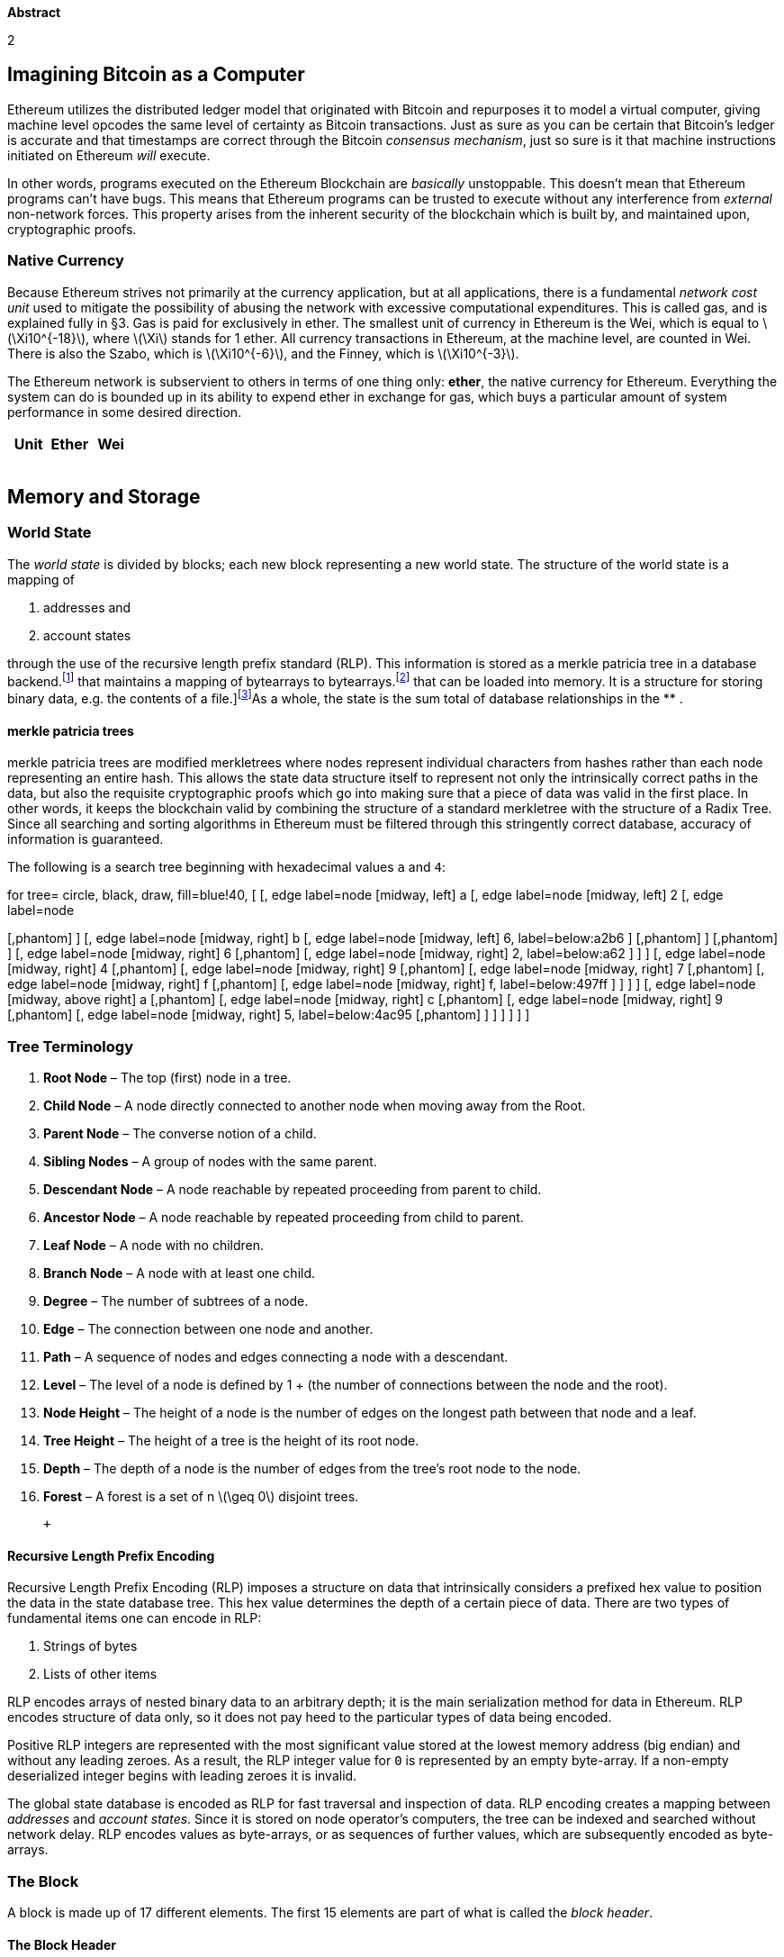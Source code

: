 

*Abstract*

2

[[imagining-bitcoin-as-a-computer]]
Imagining Bitcoin as a Computer
-------------------------------

Ethereum utilizes the distributed ledger model that originated with
Bitcoin and repurposes it to model a virtual computer, giving machine
level opcodes the same level of certainty as Bitcoin transactions. Just
as sure as you can be certain that Bitcoin’s ledger is accurate and that
timestamps are correct through the Bitcoin __consensus mechanism__, just
so sure is it that machine instructions initiated on Ethereum _will_
execute.

In other words, programs executed on the Ethereum Blockchain are
_basically_ unstoppable. This doesn’t mean that Ethereum programs can’t
have bugs. This means that Ethereum programs can be trusted to execute
without any interference from _external_ non-network forces. This
property arises from the inherent security of the blockchain which is
built by, and maintained upon, cryptographic proofs.

[[native-currency]]
Native Currency
~~~~~~~~~~~~~~~

Because Ethereum strives not primarily at the currency application, but
at all applications, there is a fundamental _network cost unit_ used to
mitigate the possibility of abusing the network with excessive
computational expenditures. This is called gas, and is explained fully
in §3. Gas is paid for exclusively in ether. The smallest unit of
currency in Ethereum is the Wei, which is equal to
latexmath:[$\Xi10^{-18}$], where latexmath:[$\Xi$] stands for 1 ether.
All currency transactions in Ethereum, at the machine level, are counted
in Wei. There is also the Szabo, which is latexmath:[$\Xi10^{-6}$], and
the Finney, which is latexmath:[$\Xi10^{-3}$].

The Ethereum network is subservient to others in terms of one thing
only: **ether**, the native currency for Ethereum. Everything the system
can do is bounded up in its ability to expend ether in exchange for gas,
which buys a particular amount of system performance in some desired
direction.

[cols="<,<,>",options="header",]
|======================
|*Unit* |*Ether* |*Wei*
| | |
| | |
| | |
| | |
|======================

[[memory-and-storage]]
Memory and Storage
------------------

[[world-state]]
World State
~~~~~~~~~~~

The _world state_ is divided by blocks; each new block representing a
new world state. The structure of the world state is a mapping of

1.  addresses and
2.  account states

through the use of the recursive length prefix standard (RLP). This
information is stored as a merkle patricia tree in a database
backend.footnote:[The database backend is accessed by users through an
external application, most likely an Ethereum client; see also:] that
maintains a mapping of bytearrays to bytearrays.footnote:[A bytearray is
specific set of bytes [data] that can be loaded into memory. It is a
structure for storing binary data, e.g. the contents of a
file.]footnote:[This permanent data structure makes it possible to
easily recall any previous state with its root hash keeping the
resources off-chain and minimizing on-chain storage needs.]As a whole,
the state is the sum total of database relationships in the ** .

[[merkle-patricia-trees]]
merkle patricia trees
^^^^^^^^^^^^^^^^^^^^^

merkle patricia trees are modified merkletrees where nodes represent
individual characters from hashes rather than each node representing an
entire hash. This allows the state data structure itself to represent
not only the intrinsically correct paths in the data, but also the
requisite cryptographic proofs which go into making sure that a piece of
data was valid in the first place. In other words, it keeps the
blockchain valid by combining the structure of a standard merkletree
with the structure of a Radix Tree. Since all searching and sorting
algorithms in Ethereum must be filtered through this stringently correct
database, accuracy of information is guaranteed.

The following is a search tree beginning with hexadecimal values `a` and
`4`: +

for tree= circle, black, draw, fill=blue!40, [ [, edge label=node
[midway, left] a [, edge label=node [midway, left] 2 [, edge label=node
[midway, left] c [, edge label=node [midway, left] 7, label=below:a2c7 ]
[,phantom] ] [, edge label=node [midway, right] b [, edge label=node
[midway, left] 6, label=below:a2b6 ] [,phantom] ] [,phantom] ] [, edge
label=node [midway, right] 6 [,phantom] [, edge label=node [midway,
right] 2, label=below:a62 ] ] ] [, edge label=node [midway, right] 4
[,phantom] [, edge label=node [midway, right] 9 [,phantom] [, edge
label=node [midway, right] 7 [,phantom] [, edge label=node [midway,
right] f [,phantom] [, edge label=node [midway, right] f,
label=below:497ff ] ] ] ] [, edge label=node [midway, above right] a
[,phantom] [, edge label=node [midway, right] c [,phantom] [, edge
label=node [midway, right] 9 [,phantom] [, edge label=node [midway,
right] 5, label=below:4ac95 [,phantom] ] ] ] ] ] ]

[[tree-terminology]]
Tree Terminology
~~~~~~~~~~~~~~~~

1.  *Root Node* – The top (first) node in a tree.
2.  *Child Node* – A node directly connected to another node when moving
away from the Root.
3.  *Parent Node* – The converse notion of a child.
4.  *Sibling Nodes* – A group of nodes with the same parent.
5.  *Descendant Node* – A node reachable by repeated proceeding from
parent to child.
6.  *Ancestor Node* – A node reachable by repeated proceeding from child
to parent.
7.  *Leaf Node* – A node with no children.
8.  *Branch Node* – A node with at least one child.
9.  *Degree* – The number of subtrees of a node.
10. *Edge* – The connection between one node and another.
11. *Path* – A sequence of nodes and edges connecting a node with a
descendant.
12. *Level* – The level of a node is defined by 1 + (the number of
connections between the node and the root).
13. *Node Height* – The height of a node is the number of edges on the
longest path between that node and a leaf.
14. *Tree Height* – The height of a tree is the height of its root node.
15. *Depth* – The depth of a node is the number of edges from the tree’s
root node to the node.
16. *Forest* – A forest is a set of n latexmath:[$\geq  0$] disjoint
trees.

 +

[[recursive-length-prefix-encoding]]
Recursive Length Prefix Encoding
^^^^^^^^^^^^^^^^^^^^^^^^^^^^^^^^

Recursive Length Prefix Encoding (RLP) imposes a structure on data that
intrinsically considers a prefixed hex value to position the data in the
state database tree. This hex value determines the depth of a certain
piece of data. There are two types of fundamental items one can encode
in RLP:

1.  Strings of bytes
2.  Lists of other items

RLP encodes arrays of nested binary data to an arbitrary depth; it is
the main serialization method for data in Ethereum. RLP encodes
structure of data only, so it does not pay heed to the particular types
of data being encoded.

Positive RLP integers are represented with the most significant value
stored at the lowest memory address (big endian) and without any leading
zeroes. As a result, the RLP integer value for `0` is represented by an
empty byte-array. If a non-empty deserialized integer begins with
leading zeroes it is invalid.

The global state database is encoded as RLP for fast traversal and
inspection of data. RLP encoding creates a mapping between _addresses_
and __account states__. Since it is stored on node operator’s computers,
the tree can be indexed and searched without network delay. RLP encodes
values as byte-arrays, or as sequences of further values, which are
subsequently encoded as byte-arrays.

[[the-block]]
The Block
~~~~~~~~~

A block is made up of 17 different elements. The first 15 elements are
part of what is called the __block header__.

[[the-block-header]]
The Block Header
^^^^^^^^^^^^^^^^

[[description]]
Description
+++++++++++

: The information contained in a block besides the transactions list.
This consists of:

1.  *Parent Hash* – This is the Keccak-256 hash of the parent block’s
header.
2.  *Ommers Hash* – This is the Keccak-256 hash of the ommer’s list
portion of this block.
3.  *Beneficiary* – This is the 20-byte address to which all block
rewards are transferred.
4.  *State Root* – This is the Keccak-256 hash of the root node of the
state trie, after a block and its transactions are finalized.
5.  *Transactions Root* – This is the Keccak-256 hash of the root node
of the trie structure populated with each transaction from a Block’s
transaction list.
6.  *Receipts Root* – This is the Keccak-256 hash of the root node of
the trie structure populated with the receipts of each transaction in
the transactions list portion of the block.
7.  *Logs Bloom* – This is the bloom filter composed from indexable
information (log address and log topic) contained in the receipt for
each transaction in the transactions list portion of a block.
8.  *Difficulty* – This is the difficulty of this block – a quantity
calculated from the previous block’s difficulty and its timestamp.
9.  *Number* – This is a quantity equal to the number of ancestor blocks
behind the current block.
10. *Gas Limit* – This is a quantity equal to the current maximum gas
expenditure per block.
11. *Gas Used* – This is a quantity equal to the total gas used in
transactions in this block.
12. *Timestamp* – This is a record of Unix’s time at this block’s
inception.
13. *Extra Data* – This byte-array of size 32 bytes or less contains
extra data relevant to this block.
14. *Mix Hash* – This is a 32-byte hash that verifies a sufficient
amount of computation has been done on this block.
15. *Nonce* – This is an 8-byte hash that verifies a sufficient amount
of computation has been done on this block.
16. *Ommer Block Headers* – These are the same components listed above
for any ommers.

[[block-footer]]
Block Footer
^^^^^^^^^^^^

*Transaction Series* – This is the only non-header content in the block.

[[block-number-and-difficulty]]
Block Number and Difficulty
^^^^^^^^^^^^^^^^^^^^^^^^^^^

Note that is the difficulty of the genesis block. The Homestead
difficulty parameter, is used to affect a dynamic homeostasis of time
between blocks, as the time between blocks varies, as discussed below,
as implemented in EIP-2. In the Homestead release, the exponential
difficulty symbol, causes the difficulty to slowly increase (every
100,000 blocks) at an exponential rate, and thus increasing the block
time difference, and putting time pressure on transitioning to
proof-of-stake. This effect, known as the ``difficulty bomb'', or ``ice
age'', was explained in EIP-649 and delayed and implemented earlier in
EIP-2, was also modified in EIP-100 with the use of x, the adjustment
factor, and the denominator 9, in order to target the mean block time
including uncle blocks. Finally, in the Byzantium release, with EIP-649,
the ice age was delayed by creating a fake block number, which is
obtained by substracting three million from the actual block number,
which in other words reduced the time difference between blocks, in
order to allow more time to develop proof-of-stake and preventing the
network from ``freezing'' up.

[[account-creation]]
Account Creation
^^^^^^^^^^^^^^^^

Account creation definitively occurs with contract creation. Is related
to: `init`. Lastly, there is the `body` which is the EVM-code that
executes if/when the account containing it receives a message call.

[[account-state]]
Account State
^^^^^^^^^^^^^

The account state contains details of any particular account during some
specified world state. The account state is made up of four variables:

1.  *nonce* The number of transactions sent from this address, or the
number of contract creations made by the account associated with this
address.
2.  *balance* The amount of *Wei* owned by this account. Stored as a
key/value pair inside the state database.
3.  *storage_root* A 256-bit (32-byte) hash of the root node of a merkle
patricia tree that encodes the storage contents of the
account.footnote:[A particular path from root to leaf in the **]
4.  *code_hash* The hash of the EVM code of this account’s contract.
Code hashes are stored in the ****. Code hashes are permanent and they
are executed when the address belonging to that account receives a
message call.

[[bloom-filter]]
Bloom Filter
^^^^^^^^^^^^

The Bloom Filter is composed from indexable information (logger address
and log topics) contained in each log entry from the receipt of each
transaction in the transactions list.

[[transaction-receipts]]
Transaction Receipts
^^^^^^^^^^^^^^^^^^^^

[[processing-and-computation]]
Processing and Computation
--------------------------

[[the-transaction]]
The Transaction
~~~~~~~~~~~~~~~

The basic method for Ethereum accounts to interact with each other. The
transaction is a single cryptographically signed instruction sent to the
Ethereum network. There are two types of transactions: message calls and
contract creations. Transactions lie at the heart of Ethereum, and are
entirely responsible for the dynamism and flexibility of the platform.
Transactions are the bread and butter of state transitions, that is of
block additions, which contain all of the computation performed in one
block. Each transaction applies the execution changes to the __machine
state__, a temporary state which consists of all the required changes in
computation that must be made before a block is finalized and added to
the world state.

[[transactions-root]]
Transactions Root
^^^^^^^^^^^^^^^^^

[[notation]]
Notation
++++++++

: `listhash`

[[alternatively]]
Alternatively:
++++++++++++++

Transactions Root

[[description-1]]
Description
+++++++++++

: The `Keccak-256` hash of the root node that precedes the
`transactions` in the `transactions_list` section of a Block.

1.  *Nonce* – The number of transactions sent by the sender.
2.  *Gas Price* – The number of Wei to pay the network for unit of gas.
3.  *Gas Limit* – The maximum amount of gas to be used in while
executing a transaction.
4.  *To* – The 20-character recipient of a message call.footnote:[In the
case of a contract creation this is 0x000000000000000000.]
5.  *Value* The number of Wei to be transferred to the recipient of a
message call.footnote:[In the case of a contract creation, an endowment
to the newly created contract account.]
6.  *v, r, s*

[[state-transition-function]]
State Transition Function
~~~~~~~~~~~~~~~~~~~~~~~~~

State Transitions come about through the State Transition Function; this
is a high-level abstraction of several operations in Ethereum which
comprise the overall act of taking changes from the _machine state_ and
adding them to the world state.

[[mining]]
Mining
~~~~~~

The `Block Beneficiary` is the 160-bit (20-byte) address to which all
fees collected from the successful mining of a block are transferred.
`Apply Rewards` is the third process in `block_finalization` that sends
the mining reward to an account’s address. This is a scalar value
corresponding to the difficulty level of a current block.

[[verification]]
Verification
~~~~~~~~~~~~

The process in The EVM that verifies Ommer Headers

[[sender-function]]
Sender Function
~~~~~~~~~~~~~~~

A description that maps transactions to their sender using `ECDSA` of
the SECP-256k1 curve,

[[serializationdeserialization]]
Serialization/Deserialization
~~~~~~~~~~~~~~~~~~~~~~~~~~~~~

This function expands a positive-integer value to a big-endian
byte-array of minimal length. When accompanied by a latexmath:[$\cdot$]
operator, it signals sequence concatenation. The `big_endian` function
accompanies RLP serialization and deserialization.

[[ethereum-virtual-machine]]
Ethereum Virtual Machine
~~~~~~~~~~~~~~~~~~~~~~~~

The EVM has a simple stack-based architecture. The word size of the
machine and thus size of stack is 256-bit. This was chosen to facilitate
the Keccak-256 hash scheme and elliptic-curve based computation. The
memory model is a simple word-addressed byte-array. The memory stack has
a maximum size of 1024-bits. The machine also has an independent storage
model; this is similar in concept to the memory but rather than a byte
array, it is a word-addressable word array. Unlike memory, which is
volatile, storage is non-volatile and is maintained as part of the
system state.

All locations in both storage and memory are well-defined initially as
zero. The machine does not follow the standard von Neumann architecture.
Rather than storing program code in generally-accessible memory or
storage, it is stored separately in a virtual ROM interactable only
through specialized instructions.

The machine can have exceptional execution for several reasons,
including stack underflows and invalid instructions. Like the out-of-gas
exception, they do not leave state changes intact. Rather, the machine
halts immediately and reports the issue to the execution agent (either
the transaction processor or, recursively, the spawning execution
environment) which will deal with it separately.

[[fees]]
Fees
^^^^

Fees (denominated in gas) are charged under three distinct
circumstances, all three as prerequisite to the execution of an
operation. The *first* and most common is __the fee intrinsic to the
computation of the operation__. **Secondly**, gas may be deducted __in
order to form the payment for a subordinate message call or contract
creation__; this forms part of the payment for the CREATE, CALL and
CALLCODE operations. **Finally**, _gas may be paid due to an increase in
the usage of the memory._

Over an account’s execution, the total fee for memory-usage payable is
proportional to smallest multiple of 32 bytes that are required such
that all memory indices (whether for read or write) are included in the
range. This is paid for on a just-in-time basis; as such, referencing an
area of memory at least 32 bytes greater than any previously indexed
memory will certainly result in an additional memory usage fee. Due to
this fee it is highly unlikely that addresses will trend above 32-bit
bounds.

Implementations must be able to manage this eventuality. Storage fees
have a slightly nuanced behaviour to incentivize minimization of the use
of storage (which corresponds directly to a larger state database on all
nodes), the execution fee for an operation that clears an entry in the
storage is not only waived, a qualified refund is given; in fact, this
refund is effectively paid up-front since the initial usage of a storage
location costs substantially more than normal usage.

[[execution]]
Execution
~~~~~~~~~

The execution of a transaction defines the state transition function:
`stf`. However, before any transaction can be executed it needs to go
through the initial tests of intrinsic validity.

[[intrinsic-validity]]
Intrinsic Validity
^^^^^^^^^^^^^^^^^^

The criteria for intrinsic validity are as follows:

* The transaction follows the rules for _well-formed RLP_ (recursive
length prefix.)
* The _signature_ on the transaction is valid.
* The _nonce_ on the transaction is valid, i.e. it is equivalent to the
sender account’s current nonce.
* The `gas_limit` is greater than or equal to the `intrinsic_gas` used
by the transaction.
* The sender’s account balance contains the cost required in up-front
payment.

[[transaction-receipt]]
Transaction Receipt
^^^^^^^^^^^^^^^^^^^

While the amount of gas used in the execution and the accrued log items
belonging to the transaction are stored, information concering the
result of a transaction’s execution is stored in the transaction receipt
`tx_receipt`. The set of log events which are created through the
execution of the transaction, `logs_set` in addition to the bloom filter
which contains the actual information from those log events `logs_bloom`
are located in the transaction receipt. In addition, the
post-transaction state `post_transaction(state)` and the amount of gas
used in the block containing the transaction receipt post(gas_used) are
stored in the transaction receipt. As a result, the transaction receipt
is a record of any given `execution`.

A valid transaction execution begins with a permanent change to the
state: the nonce of the sender account is increased by one and the
balance is decreased by the `collateral_gas`footnote:[Designated
```intrinsic_gas`'' in the Yellowpaper] which is the amount of gas a
transaction is required to pay prior to its execution. The original
transactor will differ from the sender if the message call or contract
creation comes from a contract account executing code.

After a transaction is executed, there comes a provisional state, which
is a pre-final state. Gas used for the execution of individual EVM
opcodes prior to their potential addition to the `world_state` creates:

* provisional state
* `intrinsic gas`, and
* an associated substate

* The accounts tagged for self-destruction following the transaction’s
completion. `self_destruct(accounts)`
* The `logs_series`, which creates checkpoints in EVM code execution for
frontend applications to explore, and is made up of the`logs_set` and
`logs_bloom` from the `tx_receipt`.
* The refund balance.footnote:[The sstore operation increases the amount
refunded by resetting contract storage to zero from some non-zero
state.]

Code execution always depletes `gas`. If gas runs out, an out-of-gas
error is signaled (`oog`) and the resulting state defines itself as an
empty set; it has no effect on the world state. This describes the
transactional nature of Ethereum. In order to affect the world state, a
transaction must go through completely or not at all.

[[code-deposit]]
Code Deposit
^^^^^^^^^^^^

If the initialization code completes successfully, a final
contract-creation cost is paid, the code-deposit cost, c, proportional
to the size of the created contract’s code.

[[execution-model]]
Execution Model
^^^^^^^^^^^^^^^

[[basics]]
Basics
++++++

: The stack-based _virtual machine_ which lies at the heart of the
Ethereum and performs the actions of a computer. This is actually an
instantial runtime that executes several substates, as EVM computation
instances, before adding the finished result, all calculations having
been completed, to the final state via the `finalization function`.

In addition to the `system state` and the `remaining gas` for
computation there are several pieces of important information used in
the execution environment that the execution agent must provide:

* `account_address`, the address of the account which owns the code that
is executing.
* `sender_address` the sender address of the transaction that originated
this execution.
* `originator_price` the price of gas in the transaction that originated
this execution.
* `input_data`, a byte array that is the input data to this execution;
if the execution agent is a transaction, this would be the transaction
data.
* `account_address` the address of the account which caused the code to
be executing; if the execution agent is a transaction, this would be the
transaction sender.
* `newstate_value` the value, in Wei, passed to this account if the
execution agent is a transaction, this would be the transaction value.
* `code array` the byte array that is the machine code to be executed.
* `block_header` the block header of the present block.
* `stack_depth` the depth of the present message-call or
contract-creation (i.e. the number of CALLs or CREATEs being executed at
present).

The execution model defines the `state_transition function`, which can
compute the `resultant state`, the `remaining_gas`, the
`accrued_substate` and the `resultant_output`, given these definitions.
For the present context, we will define it where the accrued substate is
defined as the tuple of the `self-destructs_set`, the `log_series`, the
`touched_accounts` and the `refunds`.

[[execution-overview]]
Execution Overview
^^^^^^^^^^^^^^^^^^

The `execution_function`, in most practical implementations, *will be
modeled as an iterative progression of the pair comprising the full
`system_state` and the `machine_state`.* It’s defined recursively with
the `iterator_function`, which defines the result of a single cycle of
the state machine, together with the `halting_check` function, which
determines if the present state is an exceptional halting state of the
machine and `output_data` of the instruction if the present state is a
`controlled_halt` of the machine. An empty sequence/series indicates
that execution should halt, while the empty set indicates that execution
should continue.

When evaluating execution, we extract the remaining gas from the
resultant machine state. It is thus cycled (recursively or with an
iterative loop) until either `exceptional_halt` becomes true indicating
that the present state is exceptional and that the machine must be
halted and any changes discarded or until H becomes a series (rather
than the empty set) indicating that the machine has reached a controlled
halt.

The machine state is defined as the tuple which are the **gas
available**, **the program counter**, **the memory contents**, *the
active number of words in memory* (counting continuously from position
0), **and the stack contents**. The memory contents are a series of
zeroes of size latexmath:[$2^{256}$].

[[the-execution-cycle]]
The Execution Cycle
^^^^^^^^^^^^^^^^^^^

Stack items are added or removed from the left-most, lower-indexed
portion of the series; all other items remain unchanged: The gas is
reduced by the instruction’s gas cost and for most instructions, the
program counter increments on each cycle, for the three exceptions, we
assume a function J, subscripted by one of two instructions, which
evaluates to the according value: otherwise In general, we assume the
memory, self-destruct set and system state don’t change: however,
instructions do typically alter one or several components of these
values.

[[provisional-state]]
Provisional State
+++++++++++++++++

A smaller, temporary state that is generated during transaction
execution. It contains three sets of data.footnote:[The final state is
reached after deleting all accounts that either appear in the
self-destruct list or are touched and empty.]

[[message-calls]]
Message Calls
^^^^^^^^^^^^^

A message call can come from a transaction or internally from contract
code execution. It contains the field data, which consists of user data
input to a message call. Messages allow communication between accounts
(whether contract or external.) Messages can come in the form of
`msg_calls` which give output data. If it is a contract account, this
code gets executed when the account receives a message call. Message
calls and contract creations are both __transactions__, but contract
creations are never considered the same as message calls. Message calls
always transfer some amount of value to another account. If the message
call is an account creation transaction then the value given takes on
the role of an endowment towards the new account. Every time an account
receives a message call it returns the `body`, something which is
triggered by the `init` function. User data input to a `message_call`,
structured as an unlimited size byte-array.

[[universal-gas]]
Universal Gas
+++++++++++++

Message calls always have a universally agreed-upon cost in gas. There
is a strong distinction between contract creation transactions and
message call transactions. Computation performed, whether it is a
contract creation or a message call, represents the currently legal
valid state. There can be no invalid transactions from this point. There
is also a message call/contract creation __stack__. This stack has a
depth, depending on how many transactions are in it. Contract creations
and message calls have entirely different ways of executing, and are
entirely different in their roles in Ethereum. The concepts can be
conflated. Message calls can result in computation that occurs in the
next state rather than the current one. If an account that is currently
executing receives a message call, no code will execute, because the
account might exist but has no code in it yet. To execute a message call
transactions are required:

* `sender`
* `transaction originator`
* `recipient`
* `account` (usually the same as the recipient)
* `available gas`
* `value`
* `gas price`
* An arbitrary length byte-array. `arb array`
* `present depth` of the message call/contract creation stack.

[[contract-creation]]
Contract Creation
^^^^^^^^^^^^^^^^^

To initiate contract creation you need to send transaction to `nothing`.
This executes init and returns the body. Init is executed only once at
account_creation, and permanently discarded after that.

[[execution-environment]]
Execution Environment
^^^^^^^^^^^^^^^^^^^^^

The Ethereum Runtime Environment is the environment under which
Autonomous Objects execute in the EVM: the EVM runs as a part of this
environment.

[[big-endian-function]]
Big Endian Function
^^^^^^^^^^^^^^^^^^^

This function expands a positive-integer value to a big-endian byte
array of minimal length. When accompanied by a latexmath:[$\cdot$]
operator, it signals sequence concatenation. The `big_endian` function
accompanies RLP serialization and deserialization.

[[gas]]
Gas
~~~

Gas is the fundamental network cost unit converted to and from ether as
needed to complete the transaction while it is sent. Gas is arbitrarily
determined at the moment it is needed, by the block and according to the
total network’s miners decision to charge certain fees. Each miner
choose individually which gas prices they want to accept and which they
want to reject.

[[gas-pricegas-limit]]
Gas Price/Gas Limit
^^^^^^^^^^^^^^^^^^^

`Gas price` is a value equal to the current limit of gas expenditure per
block, according to the miners. Any unused gas is refunded to the
sender. The canonical gas limit of a block is expressed and is
stabilized by the `time_stamp` of the block.

[[gas-price-stability]]
Gas Price Stability
+++++++++++++++++++

Where `new_header` is the new block’s header, but without the nonce and
mix-hash components, d being the current DAG, a large data set needed to
compute the mix-hash, and PoW is the proof-of-work function this
evaluates to an array with the first item being the mix-hash, to prove
that a correct DAG has been used, and the second item being a
pseudo-random number cryptographically dependent on it. Given an
approximately uniform distribution in the range the expected time to
find a solution is proportional to the difficulty.

This is the foundation of the security of the blockchain and is the
fundamental reason why a malicious node cannot propagate newly created
blocks that would otherwise overwrite (``rewrite'') history. Because the
nonce must satisfy this requirement, and because its satisfaction
depends on the contents of the block and in turn its composed
transactions, creating new, valid, blocks is difficult and, over time,
requires approximately the total compute power of the trustworthy
portion of the mining peers. Thus we are able to define the block header
validity function.

[[gasused]]
Gasused
+++++++

A value equal to the total gas used in transactions in this block.

[[machine-state]]
Machine State
^^^^^^^^^^^^^

The machine state is a tuple consisting of five elements:

1.  `gas_available`
2.  `program_counter`
3.  `memory_contents` A series of zeroes of size latexmath:[$2^{256}$]
4.  `memory_words.count`
5.  `stack_contents`

There is also, : the current operation to be executed

[[exceptional-halting]]
Exceptional Halting
^^^^^^^^^^^^^^^^^^^

An exceptional halt may be caused by four conditions existing on the
stack with regard to the next opcode in line for execution:

....
                    if 
                    out_of_gas = true 
                    or
                    bad_instruction = true
                    or
                    bad_stack_size = true
                    or
                    bad_jumpdest = true
                    then throw exception
                    else exec opcode x
                    then init control_halt
                    
....

Exceptional halts are reserved for opcodes that fail to execute. They
can never be caused through an opcode’s actual execution.

* The amount of remaining gas in each transaction is extracted from
information contained in the `machine_state`
* A simple iterative recursive loop with a Boolean value:
** *true* indicating that in the run of computation, an exception was
signaled
** *false* indicating in the run of computation, no exceptions were
signaled. If this value remains false for the duration of the execution
until the set of transactions becomes a series (rather than an empty
set.) This means that the machine has reached a controlled halt.

[[substate]]
Substate
++++++++

A smaller, temporary state that is generated during transaction
execution and runs parallel to `machine state`. It contains three sets
of data:

* The accounts tagged for self-destruction following the transaction’s
completion. `self_destruct(accounts)`
* The `logs_series`, which creates checkpoints in EVM code execution for
frontend applications to explore, and is made up of the`logs_set` and
`l ogs_bloom` from the `tx_receipt`.
* The refund balance.footnote:[The sstore operation increases the amount
refunded by resetting contract storage to zero from some non-zero
state.]

[[evm-code]]
EVM Code
^^^^^^^^

The bytecode that the EVM can natively execute. Used to explicitly
specify the meaning of a message to an account. A `contract` is a piece
of EVM Code that may be associated with an Account or an Autonomous
Object. *EVM Assembly* is the human readable version of EVM Code.

[[blocktree-to-blockchain]]
Blocktree to Blockchain
~~~~~~~~~~~~~~~~~~~~~~~

The canonical blockchain is a path from root to leaf through the entire
block tree. In order to have consensus over which path it is,
conceptually we identify the path that has had the most computation done
upon it, or, the heaviest path. Clearly one factor that helps determine
the heaviest path is the block number of the leaf, equivalent to the
number of blocks, not counting the unmined genesis block, in the path.
The longer the path, the greater the total mining effort that must have
been done in order to arrive at the leaf. This is akin to existing
schemes, such as that employed in Bitcoin-derived protocols. Since a
block header includes the difficulty, the header alone is enough to
validate the computation done. Any block contributes toward the total
computation or total difficulty of a chain. Thus we define the total
difficulty of `this_block` recursively by the difficulty of its parent
block and the block itself. The jobs of miners and validators are as
follows:
`Validate (or, if mining, determine) ommers; validate (or, if mining, determine) transactions; apply rewards; verify (or, if mining, compute a valid) state and nonce.`

[[ommer-validation]]
Ommer Validation
~~~~~~~~~~~~~~~~

The validation of ommer headers means nothing more than verifying that
each ommer header is both a valid header and satisfies the relation of
Nth-generation ommer to the present block. The maximum of ommer headers
is two.

[[transaction-validation]]
Transaction Validation
~~~~~~~~~~~~~~~~~~~~~~

The given gasUsed must correspond faithfully to the transactions listed,
the total gas used in the block, must be equal to the accumulated gas
used according to the final transaction.

[[reward-application]]
Reward Application
~~~~~~~~~~~~~~~~~~

The application of rewards to a block involves raising the balance of
the accounts of the beneficiary address of the block and each ommer by a
certain amount. We raise the block’s beneficiary account; for each
ommer, we raise the block’s beneficiary by 1 an additional 32 of the
block reward and the beneficiary of the ommer gets rewarded depending on
the block number. This constitutes the
`block_finalization state_transition_function.` If there are collisions
of the beneficiary addresses between ommers and the block two ommers
with the same beneficiary address or an ommer with the same beneficiary
address as the present block,

additions are applied cumulatively. The block reward is three ether per
block.

/paragraphState & Nonce Validation The function that maps a block B to
its initiation state, that is,the hash of the root node of a trie of
state x. This value is stored in the state database trivial and
efficient since the trie is by nature a resilient data structure. And
finally define the `block_transition_function`, which maps an incomplete
block to a complete block with a specified dataset. As specified at the
beginning of the present work, the `state_transition_function`, which is
defined in terms of, the `block_finalisation_function` and, the
`transaction_evaluation_function`. As previously detailed, there is the
nth corresponding status code, logs and cumulative gas used after each
transaction, the fourth component in the tuple, has already been defined
in terms of the logs).

[[section]]

The nth state is given from applying the corresponding transaction to
the state resulting from the previous transaction (or the block’s
initial state in the case of the first BYZANTIUM VERSION 3475aa8 –
2018-01-26 14 such transaction): otherwise in certain cases there is a
similar approach defining each item as the gas used in evaluating the
corresponding transaction summed with the previous item (or zero, if it
is the first), giving us a running total: the function is used that was
defined in the transaction execution function. Finally `new state`
exists in the context of the `block reward function` applied to the
final transaction’s `resultant state`, thus the complete
block-transition mechanism, less PoW, the proof-of-work function is
defined.

[[mining-proof-of-work]]
Mining Proof-of-Work
~~~~~~~~~~~~~~~~~~~~

Proof that a certain amount of mining has been done exists as a
cryptographic probability statement which asserts beyond reasonable
doubt that a particular amount of computation has been expended in the
determination of some token value `pow_token`. It is utilised to enforce
the security of the blockchain. Since mined blocks produce a reward, the
proof-of-work also serves as a wealth distribution mechanism. For this
reason, the proof of work function is designed to be as accessible as
possible to as many people as possible.

A very basic application of this principle of accessibility is found in
combining the traditional Proof-of-Work function with a
__Memory-Hardness function__. By forcing the hashing algorithm to use
memory as well as CPU, miners are more likely to use computers than
ASICs, meaning that ASIC efficiency will not obsolete the person who
wants to mine on their home computer from participating in the mining
process. To make the Ethereum Blockchain ASIC resistant, the
Proof-of-Work mechanism has been designed to be sequential and
memory-hard. This means that the nonce requires high amounts of memory
and bandwidth such that the memory cannot be used in parallel to
discover multiple nonces simultaneously. Therefore, the proof-of-work
function takes the form of latexmath:[$2^{256}$] the new block’s header
but without the nonce and mix-hash components. There is the
`header_nonce`, and `data_set` which are required to compute the mix
hash and `block_difficulty`, the difficulty value of the new block. The
proof-of-work function evaluates to an array with the first item being
the mix hash and the second item being a pseudorandom number which is
cryptographically dependent on the `header_nonce` and the `data_set`.
The name for this algorithm is **Ethash**.

[[ethash-seedrightarrowcacherightarrowdatasetrightarrowslice]]
Ethash:
Seedlatexmath:[$\rightarrow$]Cachelatexmath:[$\rightarrow$]Datasetlatexmath:[$\rightarrow$]Slice
^^^^^^^^^^^^^^^^^^^^^^^^^^^^^^^^^^^^^^^^^^^^^^^^^^^^^^^^^^^^^^^^^^^^^^^^^^^^^^^^^^^^^^^^^^^^^^^^^^^^^^^^

Ethash is the Proof-of-Work algorithm which was used to launch the
Ethereum network and bring it through its first few releases. It is in
the process of being gradually phased out and replaced with a
Proof-of-Stake model. For now it is the latest version of
Dagger-Hashimoto, introduced by Vitalik Buterin. The general route that
the algorithm takes is as follows: There exists a seed which can be
computed for each block by scanning through the block headers up until
that point. From the seed, one can compute a pseudorandom `cache`, that
is cache_init bytes in initial size. Light clients store the cache. From
the cache, a dataset is generated, `dataset_size` bytes in initial size,
with the property that each item in the dataset depends on only a small
number of items from the cache. Full clients and miners store the
dataset. The dataset grows linearly with time. Mining involves grabbing
random slices of the dataset and hashing them together. Verification can
be done with low memory by using the cache to regenerate the specific
pieces of the dataset that you need, so you only need to store the
cache. The large dataset is updated once every 1 epoch (10,000) blocks,
so the vast majority of a miner’s effort is spent on reading the
dataset, rather than on making changes to it.

[[difficulty-mechanism]]
Difficulty Mechanism
^^^^^^^^^^^^^^^^^^^^

This mechanism enforces a relative predictability in terms of the
time-window between blocks; a smaller period between the last two blocks
results in an increase in the difficulty level and thus additional
computation required, lengthening the next time-window. Conversely, if
the time-window is too large, the difficulty is reduced, reducing the
amount of time to the next block. The
`total_difficulty`footnote:[Alternatively known as `total_computation`]
is the `difficulty_state` of the entire Ethereum blockchain. The
`block_difficulty`, in contrast, is not a state of the blockchain, but
is local–particular to each specific block. You reach the total
difficulty by summing the individual difficulty of all previous blocks
and then adding the difficulty of the present block.

The *GHOST Protocol* provides an alternative solution to double-spend
attacks from the original solution in Satoshi Nakamoto’s Bitcoin
Whitepaper. Nakamoto solved the problem of double-spending by requiring
the network to agree on a single block in order to function. For that
reason, in the Bitcoin protocol, it’s impossible to submit a
``double-spend'' block without having at least 50% of the network’s
mining power to force the longest chain. This is because the network
automatically chooses the longest chain. So even if one wanted to submit
two spend transactions in a row, the network simply picks whichever one
comes first, ignoring the second because it no longer pertains to the
longest chain (which now contains the first block that was sent) so the
would-be hacker needs to submit a new block, as the first double block
is no longer feasible.

The ``GHOST Protocol'' (which stands for Greedy Heaviest Object subTree)
rather requires that miners begin mining whichever chain the most other
miners are on. Because of differences in network propagation of data
about which miners are mining which block, this has a tendency to create
more uncles. Nevertheless, in spite of the increased amount of uncle
blocks, the chain itself is equally secure, and this method allows for
higher throughput of transactions than Satoshi’s solution to
double-spending does.

[[pseudorandom-numbers]]
Pseudorandom Numbers
~~~~~~~~~~~~~~~~~~~~

Pseudo-random numbers may be generated by utilizing data which is
generally unknowable at the time of transacting. This constitutes
anything based off of factors which are unknowable under regular
circumstances, but become knowable through the regular operation and
growth of the chain. Such data might include a current (or relatively
current) block’s hash, timestamp, or beneficiary address. The blockhash
opcode uses the previous 256 blocks as pseudo-random numbers. One could
further automate this randomness by adding two blockhash operations and
hashing the result.

[[chainsize-limits]]
Chainsize Limits
~~~~~~~~~~~~~~~~

The usually won’t store every single tree structure in the history of
the blockchain. One idea has been proposed to simply maintain node
checkpoints for each age (10,000 blocks) and eventually discard
checkpoints which no longer contain necessary state data. This would be
a variation on a compression scheme.

[[scalability]]
Scalability
~~~~~~~~~~~

Scalability is a constant concern. Because Ethereum’s state transitions
are so broad in terms of possible content, and because its applications
and use-cases are so numerous in the number of potential transactions
required, scalability is inherently necessary for increased transaction
throughput and for more efficient storage and traversal of the chain.

[[sharding]]
Sharding
^^^^^^^^

Parallelization of transaction combination and block building.

[[casper]]
Casper
^^^^^^

[[plasma]]
Plasma
^^^^^^

[[evm-opcodes]]
EVM Opcodes
-----------

[[x10s-comparisons-and-bitwise-logic-operations]]
0x10’s: Comparisons and Bitwise Logic Operations
~~~~~~~~~~~~~~~~~~~~~~~~~~~~~~~~~~~~~~~~~~~~~~~~

|cP2.8cmcccp6cm| *Data* & *Opcode* & *Gas* & *Input* & *Output* &
*Description* +
0x00 & STOP & 0 & 0 & 0 & Halts execution. +
0x01 & ADD & 3 & 2 & 1 & Addition operation. +
0x02 & MUL & 5 & 2 & 1 & Multiplication operation. +
0x03 & SUB & 3 & 2 & 1 & Subtraction operation. +
0x04 & DIV & 5 & 2 & 1 & Integer division operation. +
0x05 & SDIV & 5 & 2 & 1 & Signed integer division operation
(truncated.) +
0x06 & MOD & 5 & 2 & 1 & Modulo remainder operation. +
0x07 & SMOD & 5 & 2 & 1 & Signed modulo remainder operation. +
0x08 & ADDMOD & 8 & 3 & 1 & Modulo addition operation. +
0x09 & MULMOD & 8 & 3 & 1 & Modulo multiplication operation. +
0x0a & EXP & 10 & 2 & 1 & Exponential operation. +
0x0b & SIGNEXTEND & 5 & 2 & 1 & Extend the length of two’s complementary
signed integer. +
0x10 & LT & 3 & 2 & 1 & Less-than comparison. +
0x11 & GT & 3 & 2 & 1 & Greater-than comparison. +
0x12 & SLT & 3 & 2 & 1 & Signed less-than comparison. +
0x13 & SGT & 3 & 2 & 1 & Signed greater-than comparison. +
0x14 & EQ & 3 & 2 & 1 & Equality comparison. +
0x15 & ISZERO & 3 & 1 & 1 & Simple not operator. +
0x16 & AND & 3 & 2 & 1 & Bitwise and operation. +
0x17 & OR & 3 & 2 & 1 & Bitwise or operation. +
0x18 & XOR & 3 & 2 & 1 & Bitwise xor operation. +
0x19 & NOT & 3 & 1 & 1 & Bitwise not operation. +
0x1a & BYTE & 3 & 2 & 1 & Retrieve single byte from word. +

[[x20s-sha3]]
0x20’s: SHA3
~~~~~~~~~~~~

|cP2.8cmcccp6cm| *Data* & *Opcode* & *Gas* & *Input* & *Output* &
*Description* +
0x20 & SHA3 & 30 & 2 & 1 & Compute a Keccak-256 hash. +

[[x30s-environmental-information]]
0x30’s: Environmental Information
~~~~~~~~~~~~~~~~~~~~~~~~~~~~~~~~~

|cP2.8cmcccp6cm| *Data* & *Opcode* & *Gas* & *Input* & *Output* &
*Description* +
0x30 & ADDRESS & 2 & 0 & 1 & Get the address of the currently executing
account. +
0x31 & BALANCE & 400 & 1 & 1 & Get the balance of the given account. +
0x32 & ORIGIN & 2 & 0 & 1 & Get execution origination address. This is
always the original sender of a transaction, never a contract account. +
0x33 & CALLER & 2 & 0 & 1 & Get caller address. This is the address of
the account that is directly responsible for this execution. +
0x34 & CALLVALUE & 2 & 0 & 1 & Get deposited value by the
instruction/transaction responsible for this execution. +
0x35 & CALLDATALOAD & 3 & 1 & 1 & Get input data of the current
environment. +
0x36 & CALLDATASIZE & 2 & 0 & 1 & Get size of input data in current
environment. This refers to the optional data field that can be passed
with a message call instruction or transaction. +
0x37 & CALLDATACOPY & 3 & 3 & 0 & Copy input data in the current
environment to memory. This refers to the optional data field passed
with the message call instruction or transaction. +
0x38 & CODESIZE & 2 & 0 & 1 & Get size of code running in the current
environment. +
0x39 & CODECOPY & 3 & 3 & 0 & Copy the code running in the current
environment to memory. +
0x3a & GASPRICE & 2 & 0 & 1 & Get the price of gas in the current
environment. This is the gas price specified by the originating
transaction. +
0x3b & EXTCODESIZE & 700 & 1 & 1 & Get the size of an account’s code. +
0x3c & EXTCODECOPY & 700 & 4 & 0 & Copy an account’s code to memory. +
0x3d & RETURNDATASIZE & 2 & 0 & 1 & +
0x3e & RETURNDATACOPY & 3 & 3 & 0 & +

[[x40s-block-data]]
0x40’s: Block Data
~~~~~~~~~~~~~~~~~~

|cP2.8cmcccp6cm| *Data* & *Opcode* & *Gas* & *Input* & *Output* &
*Description* +
0x40 & BLOCKHASH & 20 & 1 & 1 & Get the hash of one of the 256 most
recent blocks. footnote:[A value of 0 is left on the stack if the block
number is more than latexmath:[$256$] in number behind the current one,
or if it is a number greater than the current one.] +
0x41 & COINBASE & 2 & 0 & 1 & Look up a block’s beneficiary address by
its hash. +
0x42 & TIMESTAMP & 2 & 0 & 1 & Look up a block’s timestamp by its
hash. +
0x43 & NUMBER & 2 & 0 & 1 & Look up a block’s number by its hash. +
0x44 & DIFFICULTY & 2 & 0 & 1 & Look up a block’s difficulty by its
hash. +
0x45 & GASLIMIT & 2 & 0 & 1 & Look up a block’s gas limit by its hash. +

[[x50s-stack-memory-storage-and-flow-operations.]]
0x50’s: Stack, memory, storage, and flow operations.
~~~~~~~~~~~~~~~~~~~~~~~~~~~~~~~~~~~~~~~~~~~~~~~~~~~~

|cP2.8cmcccp6cm| *Data* & *Opcode* & *Gas* & *Input* & *Output* &
*Description* +
0x50 & POP & 2 & 1 & 0 & Removes an item from the stack. +
0x51 & MLOAD & 3 & 1 & 1 & Load a word from memory. +
0x52 & MSTORE & 3 & 2 & 0 & Save a word to memory. +
0x53 & MSTORE8 & 3 & 2 & 0 & Save a byte to memory. +
0x54 & SLOAD & 200 & 1 & 1 & Load a word from storage. +
0x55 & SSTORE & 5,000 – 20,000 & 2 & 0 & Save a word to storage. +
0x56 & JUMP & 8 & 1 & 0 & Alter the program counter. +
0x57 & JUMPI & 10 & 2 & 0 & Conditionally alter the program counter. +
0x58 & PC & 2 & 0 & 1 & Look up the value of the program counter prior
to the increment resulting from this instruction. +
0x59 & MSIZE & 2 & 0 & 1 & Get the size of active memory in bytes. +
0x5a & GAS & 2 & 0 & 1 & Get the amount of available gas, including the
corresponding reduction for the cost of this instruction. +
0x5b & JUMPDEST & 1 & 0 & 0 & Mark a valid destination for jumps.
footnote:[This operation has no effect on the
`machine_state during execution.`] +

[[x60-70s-push-operations]]
0x60-70’s: Push Operations
~~~~~~~~~~~~~~~~~~~~~~~~~~

|cP2.8cmcccp6cm| *Data* & *Opcode* & *Gas* & *Input* & *Output* &
*Description* +
0x60 & PUSH1 & - & 0 & 1 & Place a 1-byte item on the stack. +
0x61 & PUSH2 & - & 0 & 1 & Place a 2-byte item on the stack. +
0x62 & PUSH3 & - & 0 & 1 & Place a 3-byte item on the stack. +
0x63 & PUSH4 & - & 0 & 1 & Place a 4-byte item on the stack. +
0x64 & PUSH5 & - & 0 & 1 & Place a 5-byte item on the stack. +
0x65 & PUSH6 & - & 0 & 1 & Place a 6-byte item on the stack. +
0x66 & PUSH7 & - & 0 & 1 & Place a 7-byte item on the stack. +
0x67 & PUSH8 & - & 0 & 1 & Place a 8-byte item on the stack. +
0x68 & PUSH9 & - & 0 & 1 & Place a 9-byte item on the stack. +
0x69 & PUSH10 & - & 0 & 1 & Place a 10-byte item on the stack. +
0x6a & PUSH11 & - & 0 & 1 & Place a 11-byte item on the stack. +
0x6b & PUSH12 & - & 0 & 1 & Place a 12-byte item on the stack. +
0x6c & PUSH13 & - & 0 & 1 & Place a 13-byte item on the stack. +
0x6d & PUSH14 & - & 0 & 1 & Place a 14-byte item on the stack. +
0x6e & PUSH15 & - & 0 & 1 & Place a 15-byte item on the stack. +
0x6f & PUSH16 & - & 0 & 1 & Place a 16-byte item on the stack. +
0x70 & PUSH17 & - & 0 & 1 & Place a 17-byte item on the stack. +
0x71 & PUSH18 & - & 0 & 1 & Place a 18-byte item on the stack. +
0x72 & PUSH19 & - & 0 & 1 & Place a 19-byte item on the stack. +
0x73 & PUSH20 & - & 0 & 1 & Place a 20-byte item on the stack. +
0x74 & PUSH21 & - & 0 & 1 & Place a 21-byte item on the stack. +
0x75 & PUSH22 & - & 0 & 1 & Place a 22-byte item on the stack. +
0x76 & PUSH23 & - & 0 & 1 & Place a 23-byte item on the stack. +
0x77 & PUSH24 & - & 0 & 1 & Place a 24-byte item on the stack. +
0x78 & PUSH25 & - & 0 & 1 & Place a 25-byte item on the stack. +
0x79 & PUSH26 & - & 0 & 1 & Place a 26-byte item on the stack. +
0x7a & PUSH27 & - & 0 & 1 & Place a 27-byte item on the stack. +
0x7b & PUSH28 & - & 0 & 1 & Place a 28-byte item on the stack. +
0x7c & PUSH29 & - & 0 & 1 & Place a 29-byte item on the stack. +
0x7d & PUSH30 & - & 0 & 1 & Place a 30-byte item on the stack. +
0x7e & PUSH31 & - & 0 & 1 & Place a 31-byte item on the stack. +
0x7f & PUSH32 & - & 0 & 1 & Place a 32-byte item on the stack. +

[[x80s-duplication-operations]]
0x80’s: Duplication Operations
~~~~~~~~~~~~~~~~~~~~~~~~~~~~~~

|cP2.8cmcccp6cm| *Data* & *Opcode* & *Gas* & *Input* & *Output* &
*Description* +
0x80 & DUP1 & - & 1 & 2 & Duplicate the 1st item in the stack. +
0x81 & DUP2 & - & 2 & 3 & Duplicate the 2nd item in the stack. +
0x82 & DUP3 & - & 3 & 4 & Duplicate the 3rd item in the stack. +
0x83 & DUP4 & - & 4 & 5 & Duplicate the 4th item in the stack. +
0x84 & DUP5 & - & 5 & 6 & Duplicate the 5th item in the stack. +
0x85 & DUP6 & - & 6 & 7 & Duplicate the 6th item in the stack. +
0x86 & DUP7 & - & 7 & 8 & Duplicate the 7th item in the stack. +
0x87 & DUP8 & - & 8 & 9 & Duplicate the 8th item in the stack. +
0x88 & DUP9 & - & 9 & 10 & Duplicate the 9th item in the stack. +
0x89 & DUP10 & - & 10 & 11 & Duplicate the 10th item in the stack. +
0x8a & DUP11 & - & 11 & 12 & Duplicate the 11th item in the stack. +
0x8b & DUP12 & - & 12 & 13 & Duplicate the 12th item in the stack. +
0x8c & DUP13 & - & 13 & 14 & Duplicate the 13th item in the stack. +
0x8d & DUP14 & - & 14 & 15 & Duplicate the 14th item in the stack. +
0x8e & DUP15 & - & 15 & 16 & Duplicate the 15th item in the stack. +
0x8f & DUP16 & - & 16 & 17 & Duplicate the 16th item in the stack. +

[[x90s-swap-operations]]
0x90’s: Swap Operations
~~~~~~~~~~~~~~~~~~~~~~~

|cP2.8cmcccp6cm| *Data* & *Opcode* & *Gas* & *Input* & *Output* &
*Description* +
0x90 & SWAP1 & - & 2 & 2 & Exchange the 1st and 2nd stack items. +
0x91 & SWAP2 & - & 3 & 3 & Exchange the 1st and 3rd stack items. +
0x92 & SWAP3 & - & 4 & 4 & Exchange the 1st and 4th stack items. +
0x93 & SWAP4 & - & 5 & 5 & Exchange the 1st and 5th stack items. +
0x94 & SWAP5 & - & 6 & 6 & Exchange the 1st and 6th stack items. +
0x95 & SWAP6 & - & 7 & 7 & Exchange the 1st and 7th stack items. +
0x96 & SWAP7 & - & 8 & 8 & Exchange the 1st and 8th stack items. +
0x97 & SWAP8 & - & 9 & 9 & Exchange the 1st and 9th stack items. +
0x98 & SWAP9 & - & 10 & 10 & Exchange the 1st and 10th stack items. +
0x99 & SWAP10 & - & 11 & 11 & Exchange the 1st and 11th stack items. +
0x9a & SWAP11 & - & 12 & 12 & Exchange the 1st and 12th stack items. +
0x9b & SWAP12 & - & 13 & 13 & Exchange the 1st and 13th stack items. +
0x9c & SWAP13 & - & 14 & 14 & Exchange the 1st and 14th stack items. +
0x9d & SWAP14 & - & 15 & 15 & Exchange the 1st and 15th stack items. +
0x9e & SWAP15 & - & 16 & 16 & Exchange the 1st and 16th stack items. +
0x9f & SWAP16 & - & 17 & 17 & Exchange the 1st and 17th stack items. +

[[xa0s-logging-operations]]
0xa0’s: Logging Operations
~~~~~~~~~~~~~~~~~~~~~~~~~~

|cP2.8cmcccp6cm| *Data* & *Opcode* & *Gas* & *Input* & *Output* &
*Description* +
0xa0 & LOG0 & 375 & 2 & 0 & Append log record with 0 topics. +
0xa1 & LOG1 & 750 & 3 & 0 & Append log record with 1 topic. +
0xa2 & LOG2 & 1125 & 4 & 0 & Append log record with 2 topic. +
0xa3 & LOG3 & 1500 & 5 & 0 & Append log record with 3 topic. +
0xa4 & LOG4 & 1875 & 6 & 0 & Append log record with 4 topic. +

[[xf0s-system-operations]]
0xf0’s: System Operations
~~~~~~~~~~~~~~~~~~~~~~~~~

|cP2.8cmcccp6cm| *Data* & *Opcode* & *Gas* & *Input* & *Output* &
*Description* +
0xf0 & CREATE & 32000 & 3 & 1 & Create a new contract account. Operand
order is: value, input offset, input size. +
0xf1 & CALL & 700 & 7 & 1 & Message-call into an account. The operand
order is: gas, to, value, in offset, in size, out offset, out size. +
0xf2 & CALLCODE & 700 & 7 & 1 & Message-call into this account with an
alternative account’s code. Exactly equivalent to CALL, except the
recipient is the same account as at present, but the code is
overwritten. +
0xf3 & RETURN & 0 & 2 & 0 & Halt execution, then return output data.
This defines the output at the moment of the halt. +
0xf4 & DELEGATECALL & 700 & 6 & 1 & Message-call into this account with
an alternative account’s code, but with persisting values for `sender`
and `value`. DELEGATECALL takes one less argument than CALL. This means
that the recipient is in fact the same account as at present, but that
the code is overwritten _and_ the context is almost entirely
identical. +
0xfa & STATICCALL & 40 & 6 & 1 & - +
0xfd & REVERT & 0 & 2 & 0 & - +
0xfe & INVALID & - & 1 & 0 & Designated invalid instruction. +
0xff & SELFDESTRUCT & 5000 & 1 & 0 & Halt execution and register the
account for later deletion. +

2
